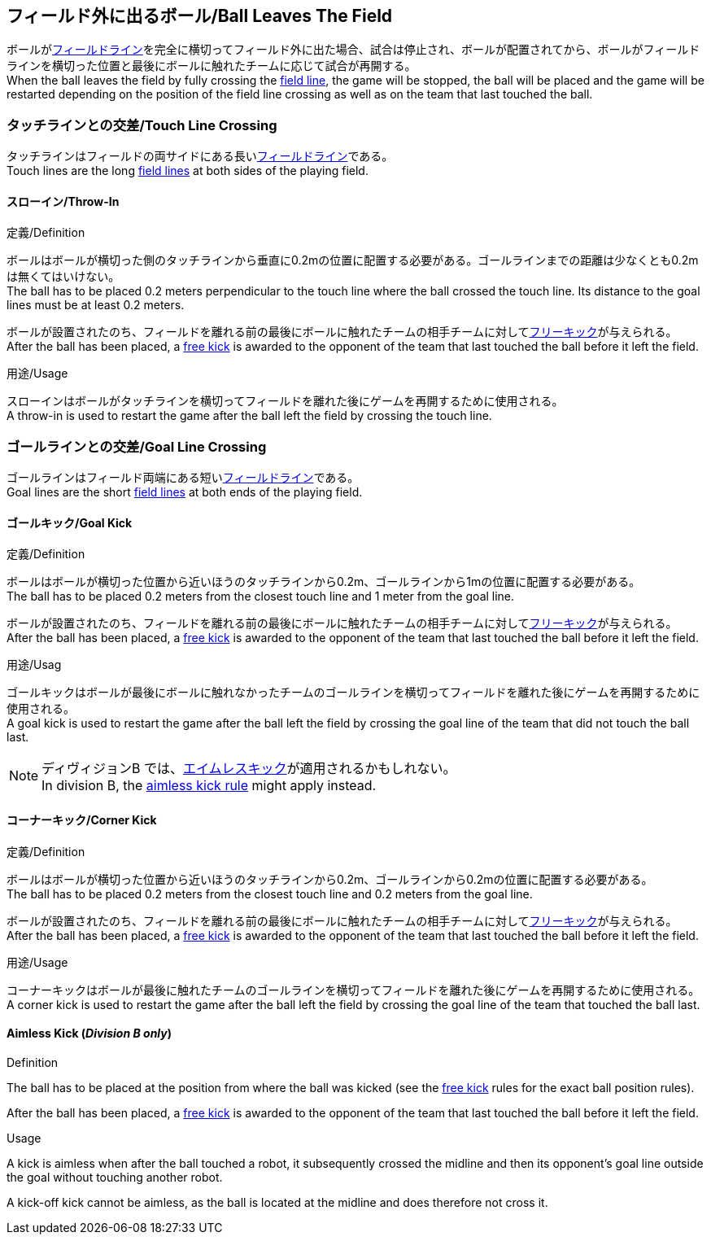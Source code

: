 == フィールド外に出るボール/Ball Leaves The Field
ボールが<<フィールドライン/Field Lines, フィールドライン>>を完全に横切ってフィールド外に出た場合、試合は停止され、ボールが配置されてから、ボールがフィールドラインを横切った位置と最後にボールに触れたチームに応じて試合が再開する。 +
When the ball leaves the field by fully crossing the <<フィールドライン/Field Lines, field line>>, the game will be stopped, the ball will be placed and the game will be restarted depending on the position of the field line crossing as well as on the team that last touched the ball.

=== タッチラインとの交差/Touch Line Crossing
タッチラインはフィールドの両サイドにある長い<<フィールドライン/Field Lines, フィールドライン>>である。 +
Touch lines are the long <<フィールドライン/Field Lines, field lines>> at both sides of the playing field.

==== スローイン/Throw-In
.定義/Definition
ボールはボールが横切った側のタッチラインから垂直に0.2mの位置に配置する必要がある。ゴールラインまでの距離は少なくとも0.2mは無くてはいけない。 +
The ball has to be placed 0.2 meters perpendicular to the touch line where the ball crossed the touch line. Its distance to the goal lines must be at least 0.2 meters.

ボールが設置されたのち、フィールドを離れる前の最後にボールに触れたチームの相手チームに対して<<フリーキック/Free Kick, フリーキック>>が与えられる。 +
After the ball has been placed, a <<フリーキック/Free Kick, free kick>> is awarded to the opponent of the team that last touched the ball before it left the field.

.用途/Usage
スローインはボールがタッチラインを横切ってフィールドを離れた後にゲームを再開するために使用される。 +
A throw-in is used to restart the game after the ball left the field by crossing the touch line.

=== ゴールラインとの交差/Goal Line Crossing
ゴールラインはフィールド両端にある短い<<フィールドライン/Field Lines, フィールドライン>>である。 +
Goal lines are the short <<フィールドライン/Field Lines, field lines>> at both ends of the playing field.

==== ゴールキック/Goal Kick
.定義/Definition
ボールはボールが横切った位置から近いほうのタッチラインから0.2m、ゴールラインから1mの位置に配置する必要がある。 +
The ball has to be placed 0.2 meters from the closest touch line and 1 meter from the goal line.

ボールが設置されたのち、フィールドを離れる前の最後にボールに触れたチームの相手チームに対して<<フリーキック/Free Kick, フリーキック>>が与えられる。 +
After the ball has been placed, a <<フリーキック/Free Kick, free kick>> is awarded to the opponent of the team that last touched the ball before it left the field.

.用途/Usag
ゴールキックはボールが最後にボールに触れなかったチームのゴールラインを横切ってフィールドを離れた後にゲームを再開するために使用される。 +
A goal kick is used to restart the game after the ball left the field by crossing the goal line of the team that did not touch the ball last.

NOTE: ディヴィジョンB では、<<エイムレスキック/aimless-kick, エイムレスキック>>が適用されるかもしれない。 +
In division B, the <<エイムレスキック/aimless-kick, aimless kick rule>> might apply instead.

==== コーナーキック/Corner Kick
.定義/Definition
ボールはボールが横切った位置から近いほうのタッチラインから0.2m、ゴールラインから0.2mの位置に配置する必要がある。 +
The ball has to be placed 0.2 meters from the closest touch line and 0.2 meters from the goal line.

ボールが設置されたのち、フィールドを離れる前の最後にボールに触れたチームの相手チームに対して<<フリーキック/Free Kick, フリーキック>>が与えられる。 +
After the ball has been placed, a <<フリーキック/Free Kick, free kick>> is awarded to the opponent of the team that last touched the ball before it left the field.

.用途/Usage
コーナーキックはボールが最後に触れたチームのゴールラインを横切ってフィールドを離れた後にゲームを再開するために使用される。 +
A corner kick is used to restart the game after the ball left the field by crossing the goal line of the team that touched the ball last.

[[aimless-kick, Aimless Kick]]
==== Aimless Kick [small]#(_Division B only_)#
.Definition
The ball has to be placed at the position from where the ball was kicked (see the <<Free Kick, free kick>> rules for the exact ball position rules).

After the ball has been placed, a <<Free Kick, free kick>> is awarded to the opponent of the team that last touched the ball before it left the field.

.Usage
A kick is aimless when after the ball touched a robot, it subsequently crossed the midline and then its opponent's goal line outside the goal without touching another robot.

A kick-off kick cannot be aimless, as the ball is located at the midline and does therefore not cross it.
